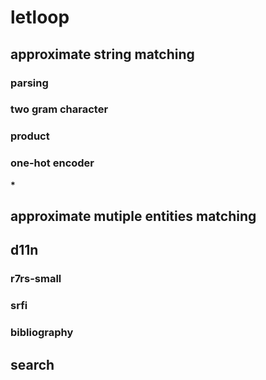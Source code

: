 * letloop
** approximate string matching
*** parsing
*** two gram character
*** product
*** one-hot encoder
***
** approximate mutiple entities matching
** d11n
*** r7rs-small
*** srfi
*** bibliography
** search
